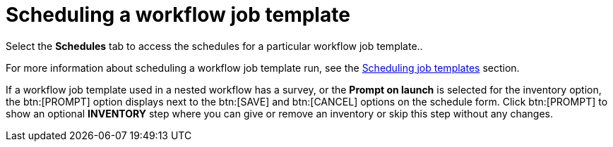 [id="controller-scheduling-workflow-job-templates"]

= Scheduling a workflow job template

Select the *Schedules* tab to access the schedules for a particular workflow job template..

For more information about scheduling a workflow job template run, see the xref:controller-scheduling-job-templates[Scheduling job templates] section.

If a workflow job template used in a nested workflow has a survey, or the *Prompt on launch* is selected for the inventory option, the btn:[PROMPT] option displays next to the btn:[SAVE] and btn:[CANCEL] options on the schedule form. 
Click btn:[PROMPT] to show an optional *INVENTORY* step where you can give or remove an inventory or skip this step without any changes.
